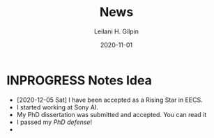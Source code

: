 #+TITLE: News
#+AUTHOR: Leilani H. Gilpin
#+DATE: 2020-11-01
#+HUGO_BASE_DIR: ../
#+HUGO_SECTION: ./

#+HUGO_WEIGHT: 2001
#+HUGO_AUTO_SET_LASTMOD: t
#+HUGO_TAGS: emacs
#+HUGO_CATEGORIES: menu

#+HUGO_DRAFT: true


* INPROGRESS Notes Idea
- [2020-12-05 Sat] I have been accepted as a Rising Star in EECS.
- I started working at Sony AI.
- My PhD dissertation was submitted and accepted.  You can read it 
- I passed my [[PhD defense]]!
- 
